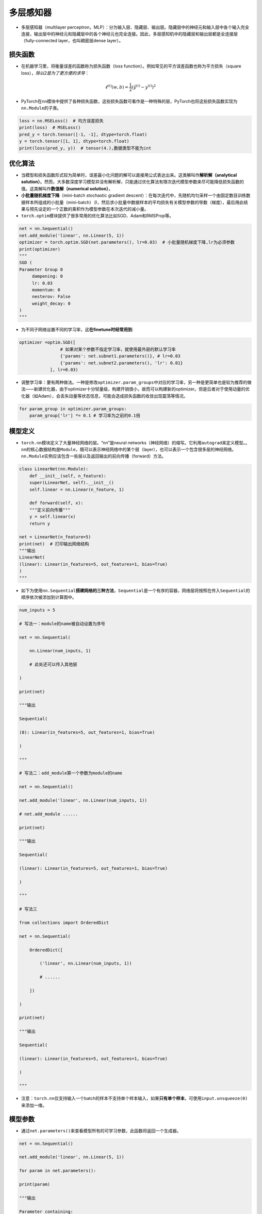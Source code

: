 .. _header-n0:

多层感知器
==========

-  多层感知器（multilayer
   perceptron，MLP）：分为输入层、隐藏层、输出层。隐藏层中的神经元和输入层中各个输入完全连接，输出层中的神经元和隐藏层中的各个神经元也完全连接。因此，多层感知机中的隐藏层和输出层都是全连接层（fully-connected
   layer，也叫稠密层dense layer）。

   .. figure:: D:/workspace/github_qyt/qyt_cookbook/qyt_cookbook/source/pytorch/imgs/多层感知器.png
      :alt: 

.. _header-n6:

损失函数
--------

-  在机器学习里，将衡量误差的函数称为损失函数（loss
   function）。例如常见的平方误差函数也称为平方损失（square
   loss），\ *除以2是为了更方便的求导*\ ：

.. math:: \ell^{(i)}(w, b) = \frac{1}{2} \left(\hat{y}^{(i)} - y^{(i)}\right)^2

-  PyTorch在\ ``nn``\ 模块中提供了各种损失函数，这些损失函数可看作是一种特殊的层，PyTorch也将这些损失函数实现为\ ``nn.Module``\ 的子类。

.. code:: python

   loss = nn.MSELoss()  # 均方误差损失
   print(loss)  # MSELoss()
   pred_y = torch.tensor([-1, -1], dtype=torch.float)
   y = torch.tensor([1, 1], dtype=torch.float)
   print(loss(pred_y, y))  # tensor(4.),数据类型不能为int

.. _header-n15:

优化算法
--------

-  当模型和损失函数形式较为简单时，误差最小化问题的解可以直接用公式表达出来。这类解叫作\ **解析解（analytical
   solution）**\ 。然而，大多数深度学习模型并没有解析解，只能通过优化算法有限次迭代模型参数来尽可能降低损失函数的值。这类解叫作\ **数值解（numerical
   solution）**\ 。

-  **小批量随机梯度下降**\ （mini-batch stochastic gradient
   descent）：在每次迭代中，先随机均匀采样一个由固定数目训练数据样本所组成的小批量（mini-batch）\ :math:`\mathcal{B}`\ ，然后求小批量中数据样本的平均损失有关模型参数的导数（梯度），最后用此结果与预先设定的一个正数的乘积作为模型参数在本次迭代的减小量。

-  ``torch.optim``\ 模块提供了很多常用的优化算法比如SGD、Adam和RMSProp等。

.. code:: python

   net = nn.Sequential()
   net.add_module('linear', nn.Linear(5, 1))
   optimizer = torch.optim.SGD(net.parameters(), lr=0.03)  # 小批量随机梯度下降,lr为必须参数
   print(optimizer)
   """
   SGD (
   Parameter Group 0
   	dampening: 0
   	lr: 0.03
   	momentum: 0
   	nesterov: False
   	weight_decay: 0
   )
   """

-  为不同子网络设置不同的学习率，这\ **在finetune时经常用到**:

.. code:: python

   optimizer =optim.SGD([
                   # 如果对某个参数不指定学习率，就使用最外层的默认学习率
                   {'params': net.subnet1.parameters()}, # lr=0.03
                   {'params': net.subnet2.parameters(), 'lr': 0.01}
               ], lr=0.03)

-  调整学习率：要有两种做法。一种是修改\ ``optimizer.param_groups``\ 中对应的学习率，另一种是更简单也是较为推荐的做法——新建优化器，由于optimizer十分轻量级，构建开销很小，故而可以构建新的optimizer。但是后者对于使用动量的优化器（如Adam），会丢失动量等状态信息，可能会造成损失函数的收敛出现震荡等情况。

.. code:: python

   for param_group in optimizer.param_groups:
       param_group['lr'] *= 0.1 # 学习率为之前的0.1倍

.. _header-n32:

模型定义
--------

-  ``torch.nn``\ 模块定义了大量神经网络的层。“nn”是neural
   networks（神经网络）的缩写。它利用\ ``autograd``\ 来定义模型。。\ ``nn``\ 的核心数据结构是\ ``Module``\ ，既可以表示神经网络中的某个层（layer），也可以表示一个包含很多层的神经网络。\ ``nn.Module``\ 实例应该包含一些层以及返回输出的前向传播（forward）方法。

.. code:: python

   class LinearNet(nn.Module):
       def __init__(self, n_feature):
       super(LinearNet, self).__init__()
       self.linear = nn.Linear(n_feature, 1)

       def forward(self, x):
       """定义前向传播"""
       y = self.linear(x)
       return y

   net = LinearNet(n_feature=5)
   print(net)  # 打印输出网络结构
   """输出
   LinearNet(
   (linear): Linear(in_features=5, out_features=1, bias=True)
   )
   """

-  如下为使用\ ``nn.Sequential``\ **搭建网络的三种方法**\ ，\ ``Sequential``\ 是一个有序的容器，网络层将按照在传入\ ``Sequential``\ 的顺序依次被添加到计算图中。

.. code:: python

   num_inputs = 5
   # 写法一：module的name被自动设置为序号
   net = nn.Sequential(
       nn.Linear(num_inputs, 1)
       # 此处还可以传入其他层
   )
   print(net)
   """输出
   Sequential(
   (0): Linear(in_features=5, out_features=1, bias=True)
   )
   """
   # 写法二：add_module第一个参数为module的name
   net = nn.Sequential()
   net.add_module('linear', nn.Linear(num_inputs, 1))
   # net.add_module ......
   print(net)
   """输出
   Sequential(
   (linear): Linear(in_features=5, out_features=1, bias=True)
   )
   """
   # 写法三
   from collections import OrderedDict
   net = nn.Sequential(
       OrderedDict([
           ('linear', nn.Linear(num_inputs, 1))
           # ......
       ])
   )
   print(net)
   """输出
   Sequential(
   (linear): Linear(in_features=5, out_features=1, bias=True)
   )
   """

-  注意：\ ``torch.nn``\ 仅支持输入一个batch的样本不支持单个样本输入，如果\ **只有单个样本**\ ，可使用\ ``input.unsqueeze(0)``\ 来添加一维。

.. _header-n44:

模型参数
--------

-  通过\ ``net.parameters()``\ 来查看模型所有的可学习参数，此函数将返回一个生成器。

.. code:: python

   net = nn.Sequential()
   net.add_module('linear', nn.Linear(5, 1))
   for param in net.parameters():
   print(param)
   """输出
   Parameter containing:
   tensor([[-0.0567,  0.1161,  0.1954, -0.2397,  0.3248]], requires_grad=True)
   Parameter containing:
   tensor([-0.0782], requires_grad=True)
   """

-  ``net.named_parameters()``\ 可以返回参数名称。

.. code:: python

   for name, param in net.named_parameters():
   print('name:{}, param:{}'.format(name, param))
   """
   name:linear.weight, param:Parameter containing:
   tensor([[-0.3299, -0.2503,  0.1922, -0.3915, -0.2623]], requires_grad=True)
   name:linear.bias, param:Parameter containing:
   tensor([-0.4374], requires_grad=True)
   """

.. _header-n53:

初始化模型参数
~~~~~~~~~~~~~~

-  在使用\ ``net``\ 前，我们需要初始化模型参数。PyTorch在\ ``init``\ 模块中提供了多种参数初始化方法。这里的\ ``init``\ 是\ ``initializer``\ 的缩写形式。

-  通过\ ``init.normal_``\ 将权重参数每个元素初始化为随机采样于均值为0、标准差为0.01的正态分布。偏差会初始化为零。

.. code:: python

   net = nn.Sequential()
   net.add_module('linear', nn.Linear(5, 1))
   print('初始化前')
   for param in net.parameters():
   print(param)
   """输出
   Parameter containing:
   tensor([[-0.0567,  0.1161,  0.1954, -0.2397,  0.3248]], requires_grad=True)
   Parameter containing:
   tensor([-0.0782], requires_grad=True)
   """
   nn.init.normal_(net[0].weight, mean=0, std=0.01)
   nn.init.constant_(net[0].bias, val=0)  # 也可以直接修改bias的data: net[0].bias.data.fill_(0)
   print('初始化后')
   for param in net.parameters():
   print(param)
   """
   Parameter containing:
   tensor([[0.0037, 0.0178, 0.0186, 0.0216, 0.0020]], requires_grad=True)
   Parameter containing:
   tensor([0.], requires_grad=True)
   """

-  如果需要使用name定位某一层时，则\ ``net[0].weight``\ 应改为\ ``net.linear.weight``\ ，\ ``bias``\ 亦然。因为\ ``net[0]``\ 这样根据下标访问子模块的写法只有当\ ``net``\ 是个\ ``ModuleList``\ 或者\ ``Sequential``\ 实例时才可以。

-  常用的还有\ ``xavier_normal_``\ 。

.. _header-n65:

训练模型
--------

-  构造数据=》加载数据=》定义模型=》定义优化器=》定义损失函数=》进行训练。

-  通过调用\ ``optim``\ 实例的\ ``step``\ 函数来迭代模型参数。训练时注意\ ``optimizer.zero_grad()``\ 梯度清零，防止梯度一直累加。

.. code:: python

   # 构造数据
   num_samples = 200  # 样本个数
   num_inputs = 2  # 特征个数
   features = torch.randn(num_samples, num_inputs)
   print('features shape:{}, dtype:{}'.format(features.shape, features.dtype))  # features shape:torch.Size([200, 2]), dtype:torch.float32
   label_weight = [2.0, 5.0]  # 定义一个线性函数
   label_bias = 6.0
   labels = torch.randn(num_samples)
   labels += label_weight[0] * features[:, 0] + label_weight[1] * features[:, 1] + label_bias
   print('labels shape:{}, dtype:{}'.format(labels.shape, labels.dtype))  # labels shape:torch.Size([200]), dtype:torch.float32
   # 加载数据
   batch_size = 8
   dataset = torch.utils.data.TensorDataset(features, labels)
   data_iter = torch.utils.data.DataLoader(dataset, batch_size, shuffle=True)
   print('data_iter len:{}'.format(len(data_iter)))
   # for X, y in data_iter:
   #     print(X, y)
   #     break
   # 定义模型
   net = nn.Sequential()
   net.add_module('linear', nn.Linear(num_inputs, 1))
   print(net)
   """
   Sequential(
   (linear): Linear(in_features=2, out_features=1, bias=True)
   )
   """
   # 定义优化器
   optimizer = torch.optim.SGD(net.parameters(), lr=0.03)
   # 定义损失函数
   loss = nn.MSELoss()
   # 进行训练
   num_epochs = 8
   for epoch in range(1, num_epochs + 1):
   	for X, y in data_iter:
   		output = net(X)  # 模型前向传播
   		loss_value = loss(output, y.view(-1, 1))  # 计算loss
   		optimizer.zero_grad()  # 梯度清零，等价于net.zero_grad()
   		loss_value.backward()  # 反向传播
   		optimizer.step()  # 迭代模型参数
   	print('epoch %d, loss: %f' % (epoch, loss_value.item()))
   # 输出训练后的结果
   print(label_weight, net[0].weight.data)  # [2.0, 5.0] tensor([[2.0171, 4.9683]])
   print(label_bias, net[0].bias.data)  # 6.0 tensor([6.0194])
   """
   epoch 1, loss: 5.885800
   epoch 2, loss: 0.424021
   epoch 3, loss: 0.963439
   epoch 4, loss: 1.011478
   epoch 5, loss: 1.178113
   epoch 6, loss: 0.847684
   epoch 7, loss: 0.644298
   epoch 8, loss: 0.848485
   """
